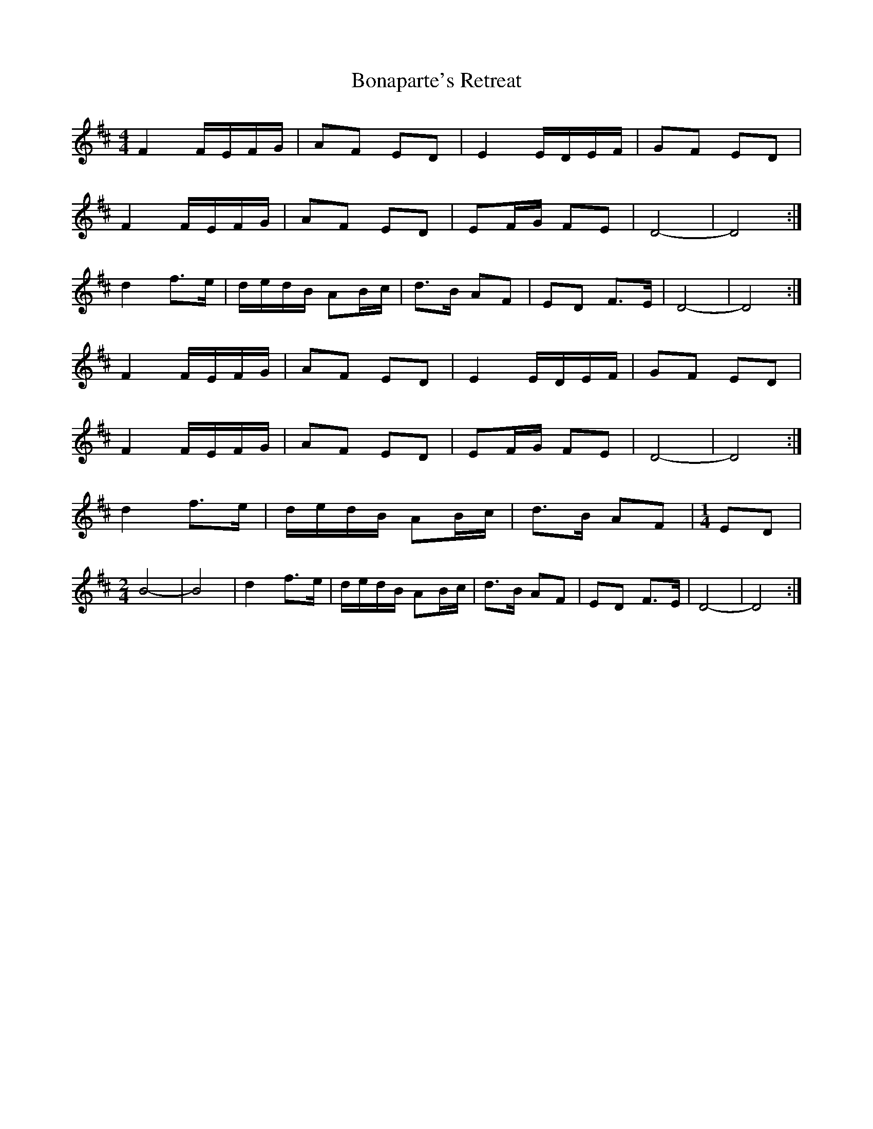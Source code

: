 X: 1
T: Bonaparte's Retreat
Z: KeepFiddlin'
S: https://thesession.org/tunes/2080#setting2080
R: reel
M: 4/4
L: 1/8
K: Dmaj
F2 F/E/F/G/ | AF ED | E2 E/D/E/F/ | GF ED |
F2 F/E/F/G/ | AF ED | EF/G/ FE | D4- | D4 :|
d2 f>e | d/e/d/B/ AB/c/ | d>B AF | ED F>E | D4- | D4 :|
F2 F/E/F/G/ | AF ED | E2 E/D/E/F/ | GF ED |
F2 F/E/F/G/ | AF ED | EF/G/ FE | D4- | D4 :|
d2 f>e | d/e/d/B/ AB/c/ | d>B AF |[M:1/4] ED |
M:2/4
B4- | B4 | d2 f>e | d/e/d/B/ AB/c/ | d>B AF | ED F>E | D4- | D4 :|
